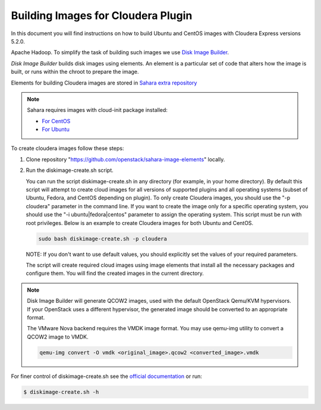 .. _cdh_diskimage-builder-label:

Building Images for Cloudera Plugin
===================================

In this document you will find instructions on how to build Ubuntu and CentOS
images with Cloudera Express versions 5.2.0.

Apache Hadoop. To simplify the task of building such images we use
`Disk Image Builder <https://github.com/openstack/diskimage-builder>`_.

`Disk Image Builder` builds disk images using elements. An element is a
particular set of code that alters how the image is built, or runs within the
chroot to prepare the image.

Elements for building Cloudera images are stored in
`Sahara extra repository <https://github.com/openstack/sahara-image-elements>`_

.. note::

   Sahara requires images with cloud-init package installed:

   * `For CentOS <http://mirror.centos.org/centos/6/extras/x86_64/Packages/cloud-init-0.7.5-10.el6.centos.2.x86_64.rpm>`_
   * `For Ubuntu <http://packages.ubuntu.com/precise/cloud-init>`_

To create cloudera images follow these steps:

1. Clone repository "https://github.com/openstack/sahara-image-elements" locally.

2. Run the diskimage-create.sh script.

   You can run the script diskimage-create.sh in any directory (for example, in
   your home directory). By default this script will attempt to create cloud
   images for all versions of supported plugins and all operating systems
   (subset of Ubuntu, Fedora, and CentOS depending on plugin). To only create
   Cloudera images, you should use the "-p cloudera" parameter in the command
   line. If you want to create the image only for a specific operating system,
   you should use the "-i ubuntu|fedora|centos" parameter to assign the operating
   system. This script must be run with root privileges. Below is an example to
   create Cloudera images for both Ubuntu and CentOS.

   .. sourcecode:: console

      sudo bash diskimage-create.sh -p cloudera

   NOTE: If you don't want to use default values, you should explicitly set the
   values of your required parameters.

   The script will create required cloud images using image elements that install
   all the necessary packages and configure them. You will find the created
   images in the current directory.

.. note::

    Disk Image Builder will generate QCOW2 images, used with the default
    OpenStack Qemu/KVM hypervisors. If your OpenStack uses a different
    hypervisor, the generated image should be converted to an appropriate
    format.

    The VMware Nova backend requires the VMDK image format. You may use qemu-img
    utility to convert a QCOW2 image to VMDK.

    .. sourcecode:: console

        qemu-img convert -O vmdk <original_image>.qcow2 <converted_image>.vmdk


For finer control of diskimage-create.sh see the `official documentation
<https://github.com/openstack/sahara-image-elements/blob/master/diskimage-create/README.rst>`_
or run:

.. sourcecode:: console

   $ diskimage-create.sh -h
